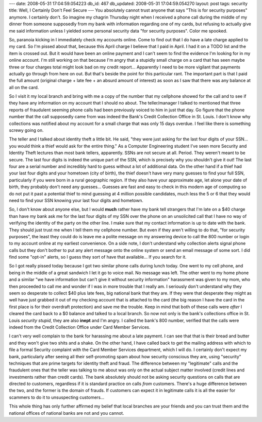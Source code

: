 ---
date: 2008-05-31 17:04:59.054223
db_id: 467
db_updated: 2008-05-31 17:04:59.054270
layout: post
tags: security
title: Well, I Certainly Don't Feel Secure
---
You absolutely cannot trust anyone that says "This is for security purposes" anymore.  I certainly don't.  So imagine my chagrin Thursday night when I received a phone call during the middle of my dinner from someone supposedly from my bank with information regarding one of my cards, but refusing to actually give me said information unless I yielded some personal security data "for security purposes".  Color me spooked.

So, paranoia kicking in I immediately check my accounts online.   Come to find out that I do have a late charge applied to my card.  So I'm pissed about that, because this April charge I believe that I paid in April.  I had it on a TODO list and the item is crossed out.  But it would have been an online payment and I can't seem to find the evidence I'm looking for in my online account.  I'm still working on that because I'm angry that a stupidly small charge on a card that has seen maybe three or four charges total might look bad on my credit report...  Apparently I need to be more vigilant that payments actually go through from here on out.  But that's beside the point for this particular rant.  The important part is that I paid the full amount (original charge + late fee + an absurd amount of interest) as soon as I saw that there was any balance at all on the card.

So I visit it my local branch and bring with me a copy of the number that my cellphone showed for the call and to see if they have any information on my account that I should no about.   The teller/manager I talked to mentioned that three reports of fraudulent seeming phone calls had been previously voiced to him in just that day.  Go figure that the phone number that the call supposedly came from was indeed the Bank's Credit Collection Office in St. Louis.  I don't know why collections was notified about my account for a small charge that was only 15 days overdue.  I feel like there is something screwy going on.

The teller and I talked about identity theft a little bit.  He said, "they were just asking for the last four digits of your SSN...  you would think a thief would ask for the entire thing."   As a Computer Engineering student I've seen more Security and Identity Theft lectures than most bank tellers, apparently.  SSNs are not secure at all.  Period.  They weren't meant to be secure.  The last four digits is indeed the unique part of the SSN, which is precisely why you shouldn't give it out!  The last four are a serial number and incredibly hard to guess without a lot of additional data.  On the other hand if a thief had your last four digits and your hometown (city of birth), the thief doesn't have very many guesses to find your full SSN, particularly if you were born in a rural geographic region.  If they also have your approximate age, let alone your date of birth, they probably don't need any guesses...  Guesses are fast and easy to check in this modern age of computing so do not put it past a potential thief to mind guessing at 4 million possible candidates, much less the 5 or 6 that they would need to find your SSN knowing your last four digits and hometown.

So, I don't know about anyone else, but I would **much** rather have my bank tell strangers that I'm late on a $40 charge than have my bank ask me for the last four digits of my SSN over the phone on an unsolicited call that I have no way of verifying the identity of the party on the other line.   I make sure that my contact information is up to date with the bank.  They should just trust me when I tell them my cellphone number.  But even if they aren't willing to do that, "for security purposes", the least they could do is leave me a polite message on my answering device to call the 800 number or login to my account online at my earliest convenience.   On a side note, I don't understand why collection alerts signal phone calls but they don't bother to put any alert message onto the online system or send an email message of some sort.  I did find some "opt-in" alerts, so I guess they sort of have that available...  If you search for it.

So I got really pissed today because I got two similar phone calls during lunch today.  One went to my cell phone, and being in the middle of a great sandwich I let it go to voice mail.  No message was left.  The other went to my home phone and a similar "we have information but can't give it without security information" harassment was given to my mom, who then proceeded to call me and wonder if I was in more trouble that I really am.  I seriously don't understand why they seem so desperate to collect $40 plus late fees, big national bank that they are.  If they were that desperate they might as well have just grabbed it out of my checking account that is attached to the card (the big reason I have the card in the first place is for their overdraft protection) and save me the trouble.  Keep in mind that both of these calls were *after* I cleared the card back to a $0 balance and talked to a local branch.   So now not only is the bank's collections office in St. Louis *security stupid*, they are also **inept** and I'm angry.  I called the bank's 800 number, verified that the calls were indeed from the Credit Collection Office under Card Member Services.

I can't very well complain to the bank for harassing me about a late payment.  I can see that that is their bread and butter and they won't give two shits and a shake.  On the other hand, I have called back to get the mailing address with which to file a formal Security complaint with the Card Member Services department, which I will do.  I certainly don't expect my bank, particularly after seeing all their self-promoting spam about how security conscious they are, using "security" techniques that are prime targets for identity theft and fraud.  The difference between my "legitimate" calls and the fraudulent ones that the teller was talking to me about was only on the actual subject matter involved (credit lines and investments rather than credit cards).  The bank absolutely should not be asking security questions on calls that are directed *to* customers, regardless if it is standard practice on calls *from* customers.  There's a huge difference between the two, and the former is the domain of frauds.  If customers can expect it in legitimate calls it is all the easier for scammers to do it to unsuspecting customers...

This whole thing has only further affirmed my belief that local branches are your friends and you can trust them and the national offices of national banks are not and you cannot.